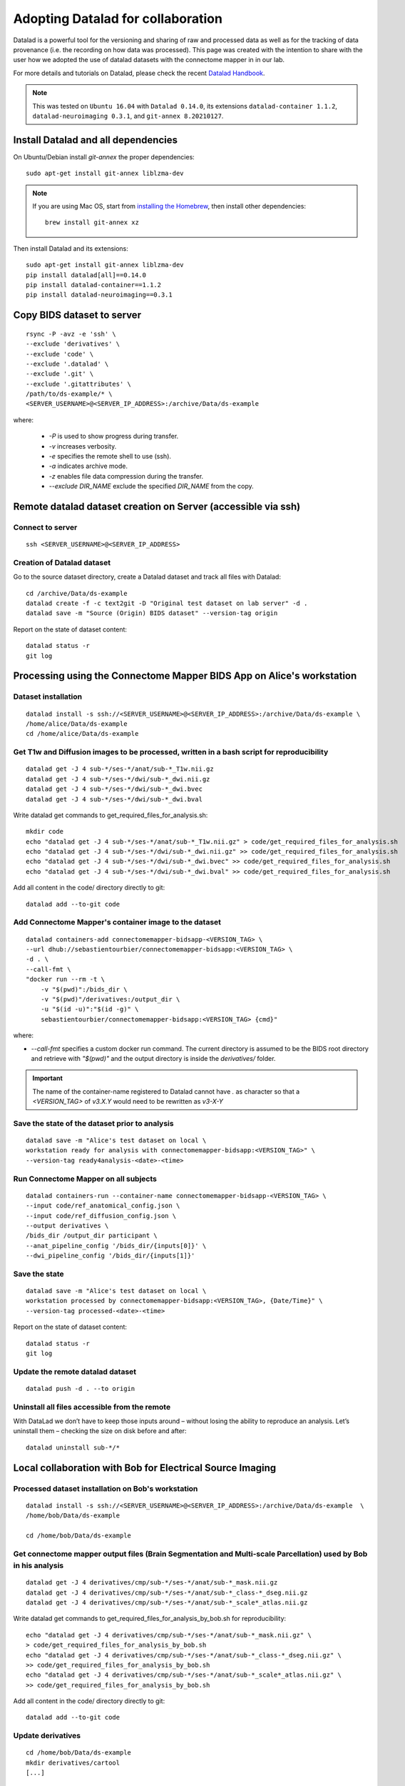 .. _datalad-cmp:

===================================================
Adopting Datalad for collaboration
===================================================

Datalad is a powerful tool for the versioning and sharing of raw and processed data as well as for the tracking of data provenance (i.e. the recording on how data was processed).
This page was created with the intention to share with the user how we adopted the use of datalad datasets with the connectome mapper in in our lab.

For more details and tutorials on Datalad, please check the recent `Datalad Handbook <http://handbook.datalad.org/en/latest/>`_.

.. note:: This was tested on ``Ubuntu 16.04`` with ``Datalad 0.14.0``, its extensions ``datalad-container 1.1.2``, ``datalad-neuroimaging 0.3.1``, and ``git-annex 8.20210127``.

Install Datalad and all dependencies
------------------------------------

On Ubuntu/Debian install `git-annex` the proper dependencies::

    sudo apt-get install git-annex liblzma-dev

.. note:: If you are using Mac OS, start from `installing the Homebrew <https://brew.sh/>`_,
    then install other dependencies::

        brew install git-annex xz

Then install Datalad and its extensions::

    sudo apt-get install git-annex liblzma-dev
    pip install datalad[all]==0.14.0
    pip install datalad-container==1.1.2
    pip install datalad-neuroimaging==0.3.1

Copy BIDS dataset to server
------------------------------------

::

    rsync -P -avz -e 'ssh' \
    --exclude 'derivatives' \
    --exclude 'code' \
    --exclude '.datalad' \
    --exclude '.git' \
    --exclude '.gitattributes' \
    /path/to/ds-example/* \
    <SERVER_USERNAME>@<SERVER_IP_ADDRESS>:/archive/Data/ds-example

where:

    * `-P` is used to show progress during transfer.
    * `-v` increases verbosity.
    * `-e` specifies the remote shell to use (ssh).
    * `-a` indicates archive mode.
    * `-z` enables file data compression during the transfer.
    * `--exclude DIR_NAME` exclude the specified `DIR_NAME` from the copy.

Remote datalad dataset creation on Server (accessible via ssh)
-----------------------------------------------------------------

Connect to server
~~~~~~~~~~~~~~~~~

::

    ssh <SERVER_USERNAME>@<SERVER_IP_ADDRESS>

Creation of Datalad dataset
~~~~~~~~~~~~~~~~~~~~~~~~~~~~~

Go to the source dataset directory, create a Datalad dataset and track all files with Datalad::

    cd /archive/Data/ds-example
    datalad create -f -c text2git -D "Original test dataset on lab server" -d .
    datalad save -m "Source (Origin) BIDS dataset" --version-tag origin

Report on the state of dataset content::

    datalad status -r
    git log

Processing using the Connectome Mapper BIDS App on Alice's workstation
----------------------------------------------------------------------

Dataset installation
~~~~~~~~~~~~~~~~~~~~

::

    datalad install -s ssh://<SERVER_USERNAME>@<SERVER_IP_ADDRESS>:/archive/Data/ds-example \
    /home/alice/Data/ds-example
    cd /home/alice/Data/ds-example

Get T1w and Diffusion images to be processed, written in a bash script for reproducibility
~~~~~~~~~~~~~~~~~~~~~~~~~~~~~~~~~~~~~~~~~~~~~~~~~~~~~~~~~~~~~~~~~~~~~~~~~~~~~~~~~~~~~~~~~~

::

    datalad get -J 4 sub-*/ses-*/anat/sub-*_T1w.nii.gz
    datalad get -J 4 sub-*/ses-*/dwi/sub-*_dwi.nii.gz
    datalad get -J 4 sub-*/ses-*/dwi/sub-*_dwi.bvec
    datalad get -J 4 sub-*/ses-*/dwi/sub-*_dwi.bval

Write datalad get commands to get\_required\_files\_for\_analysis.sh::

    mkdir code
    echo "datalad get -J 4 sub-*/ses-*/anat/sub-*_T1w.nii.gz" > code/get_required_files_for_analysis.sh
    echo "datalad get -J 4 sub-*/ses-*/dwi/sub-*_dwi.nii.gz" >> code/get_required_files_for_analysis.sh
    echo "datalad get -J 4 sub-*/ses-*/dwi/sub-*_dwi.bvec" >> code/get_required_files_for_analysis.sh
    echo "datalad get -J 4 sub-*/ses-*/dwi/sub-*_dwi.bval" >> code/get_required_files_for_analysis.sh

Add all content in the code/ directory directly to git::

    datalad add --to-git code

Add Connectome Mapper's container image to the dataset
~~~~~~~~~~~~~~~~~~~~~~~~~~~~~~~~~~~~~~~~~~~~~~~~~~~~~~~

::

    datalad containers-add connectomemapper-bidsapp-<VERSION_TAG> \
    --url dhub://sebastientourbier/connectomemapper-bidsapp:<VERSION_TAG> \
    -d . \
    --call-fmt \
    "docker run --rm -t \
        -v "$(pwd)":/bids_dir \
        -v "$(pwd)"/derivatives:/output_dir \
        -u "$(id -u)":"$(id -g)" \
        sebastientourbier/connectomemapper-bidsapp:<VERSION_TAG> {cmd}"

where:

* `--call-fmt` specifies a custom docker run command. The current directory
  is assumed to be the BIDS root directory and retrieve with `"$(pwd)"` and the
  output directory is inside the `derivatives/` folder.

.. important:: The name of the container-name registered to Datalad cannot have `.`
    as character so that a `<VERSION_TAG>` of `v3.X.Y` would need to be rewritten as `v3-X-Y`

Save the state of the dataset prior to analysis
~~~~~~~~~~~~~~~~~~~~~~~~~~~~~~~~~~~~~~~~~~~~~~~

::

    datalad save -m "Alice's test dataset on local \
    workstation ready for analysis with connectomemapper-bidsapp:<VERSION_TAG>" \
    --version-tag ready4analysis-<date>-<time>

Run Connectome Mapper on all subjects
~~~~~~~~~~~~~~~~~~~~~~~~~~~~~~~~~~~~~

::

    datalad containers-run --container-name connectomemapper-bidsapp-<VERSION_TAG> \
    --input code/ref_anatomical_config.json \
    --input code/ref_diffusion_config.json \
    --output derivatives \
    /bids_dir /output_dir participant \
    --anat_pipeline_config '/bids_dir/{inputs[0]}' \
    --dwi_pipeline_config '/bids_dir/{inputs[1]}'

Save the state
~~~~~~~~~~~~~~

::

    datalad save -m "Alice's test dataset on local \
    workstation processed by connectomemapper-bidsapp:<VERSION_TAG>, {Date/Time}" \
    --version-tag processed-<date>-<time>

Report on the state of dataset content::

    datalad status -r
    git log

Update the remote datalad dataset
~~~~~~~~~~~~~~~~~~~~~~~~~~~~~~~~~~~~~~

::

    datalad push -d . --to origin

Uninstall all files accessible from the remote
~~~~~~~~~~~~~~~~~~~~~~~~~~~~~~~~~~~~~~~~~~~~~~~

With DataLad we don’t have to keep those inputs around – without losing the ability to reproduce an analysis.
Let’s uninstall them – checking the size on disk before and after::

    datalad uninstall sub-*/*

Local collaboration with Bob for Electrical Source Imaging
---------------------------------------------------------------------------------------

Processed dataset installation on Bob's workstation
~~~~~~~~~~~~~~~~~~~~~~~~~~~~~~~~~~~~~~~~~~~~~~~~~~~

::

    datalad install -s ssh://<SERVER_USERNAME>@<SERVER_IP_ADDRESS>:/archive/Data/ds-example  \
    /home/bob/Data/ds-example

    cd /home/bob/Data/ds-example

Get connectome mapper output files (Brain Segmentation and Multi-scale Parcellation) used by Bob in his analysis
~~~~~~~~~~~~~~~~~~~~~~~~~~~~~~~~~~~~~~~~~~~~~~~~~~~~~~~~~~~~~~~~~~~~~~~~~~~~~~~~~~~~~~~~~~~~~~~~~~~~~~~~~~~~~~~~

::

    datalad get -J 4 derivatives/cmp/sub-*/ses-*/anat/sub-*_mask.nii.gz
    datalad get -J 4 derivatives/cmp/sub-*/ses-*/anat/sub-*_class-*_dseg.nii.gz
    datalad get -J 4 derivatives/cmp/sub-*/ses-*/anat/sub-*_scale*_atlas.nii.gz

Write datalad get commands to
get\_required\_files\_for\_analysis\_by\_bob.sh for reproducibility::

    echo "datalad get -J 4 derivatives/cmp/sub-*/ses-*/anat/sub-*_mask.nii.gz" \
    > code/get_required_files_for_analysis_by_bob.sh
    echo "datalad get -J 4 derivatives/cmp/sub-*/ses-*/anat/sub-*_class-*_dseg.nii.gz" \
    >> code/get_required_files_for_analysis_by_bob.sh
    echo "datalad get -J 4 derivatives/cmp/sub-*/ses-*/anat/sub-*_scale*_atlas.nii.gz" \
    >> code/get_required_files_for_analysis_by_bob.sh

Add all content in the code/ directory directly to git::

    datalad add --to-git code

Update derivatives
~~~~~~~~~~~~~~~~~~

::

    cd /home/bob/Data/ds-example
    mkdir derivatives/cartool
    [...]

Save the state
~~~~~~~~~~~~~~

::

    datalad save -m "Bob's test dataset on local \
    workstation processed by cartool:<CARTOOL_VERSION>, {Date/Time}" \
    --version-tag processed-<date>-<time>

Report on the state of dataset content::

    datalad status -r
    git log

Uninstall all files accessible from the remote
~~~~~~~~~~~~~~~~~~~~~~~~~~~~~~~~~~~~~~~~~~~~~~~

With DataLad we don’t have to keep those inputs around – without losing the ability to reproduce an analysis.
Let’s uninstall them – checking the size on disk before and after::

    datalad uninstall sub-*/*
    datalad uninstall derivatives/cmp/*
    datalad uninstall derivatives/freesurfer/*
    datalad uninstall derivatives/nipype/*

-  Created by Sebastien Tourbier (2019 Jan 08)
-  Last modification: 2021 Feb 18
